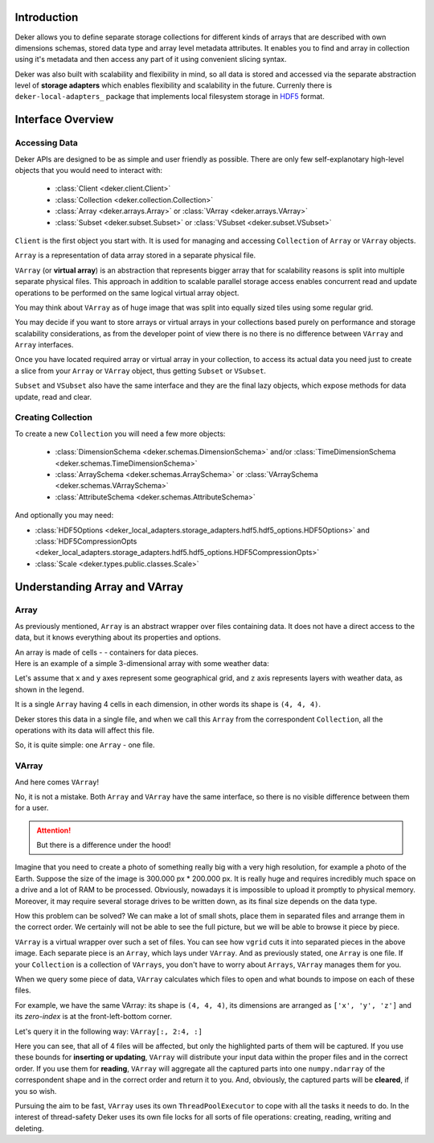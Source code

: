 Introduction
============

Deker allows you to define separate storage collections for different kinds of arrays that are
described with own dimensions schemas, stored data type and array level metadata attributes. It
enables you to find and array in collection using it's metadata and then access any part of it
using convenient slicing syntax.

Deker was also built with scalability and flexibility in mind, so all data is stored and accessed
via the separate abstraction level of **storage adapters** which enables flexibility and
scalability in the future. Currenly there is ``deker-local-adapters_`` package that implements
local filesystem storage in HDF5_ format.

.. _HDF5: https://www.h5py.org
.. _deker-local-adapters: https://github.com/openweathermap/deker-local-adapters


Interface Overview
==================

Accessing Data
--------------

Deker APIs are designed to be as simple and user friendly as possible. There are only few
self-explanotary high-level objects that you would need to interact with:

   - :class:`Client <deker.client.Client>`
   - :class:`Collection <deker.collection.Collection>`
   - :class:`Array <deker.arrays.Array>` or :class:`VArray <deker.arrays.VArray>`
   - :class:`Subset <deker.subset.Subset>` or :class:`VSubset <deker.subset.VSubset>`

``Client`` is the first object you start with. It is used for managing and accessing
``Collection`` of ``Array`` or ``VArray`` objects.

``Array`` is a representation of data array stored in a separate physical file.

``VArray`` (or **virtual array**) is an abstraction that represents bigger array that for
scalability reasons is split into multiple separate physical files. This approach in addition to
scalable parallel storage access enables concurrent read and update operations to be performed on
the same logical virtual array object.

You may think about ``VArray`` as of huge image that was split into equally sized tiles using
some regular grid.

You may decide if you want to store arrays or virtual arrays in your collections based purely on
performance and storage scalability considerations, as from the developer point of view there is no
there is no difference between ``VArray`` and ``Array`` interfaces.

Once you have located required array or virtual array in your collection, to access its actual data
you need just to create a slice from your ``Array`` or ``VArray`` object, thus getting ``Subset``
or ``VSubset``.

``Subset`` and ``VSubset`` also have the same interface and they are the final lazy objects, which
expose methods for data update, read and clear.

Creating Collection
-------------------

To create a new ``Сollection`` you will need a few more objects:

   * :class:`DimensionSchema <deker.schemas.DimensionSchema>`
     and/or :class:`TimeDimensionSchema <deker.schemas.TimeDimensionSchema>`
   * :class:`ArraySchema <deker.schemas.ArraySchema>`
     or :class:`VArraySchema <deker.schemas.VArraySchema>`
   * :class:`AttributeSchema <deker.schemas.AttributeSchema>`

And optionally you may need:

- :class:`HDF5Options <deker_local_adapters.storage_adapters.hdf5.hdf5_options.HDF5Options>` and :class:`HDF5CompressionOpts <deker_local_adapters.storage_adapters.hdf5.hdf5_options.HDF5CompressionOpts>`
- :class:`Scale <deker.types.public.classes.Scale>`


Understanding Array and VArray
================================

Array
------
As previously mentioned, ``Array`` is an abstract wrapper over files containing data. It does not have a direct access
to the data, but it knows everything about its properties and options.

.. |cell| image:: images/cell.png
   :scale: 5%

| An array is made of cells - |cell| - containers for data pieces.
| Here is an example of a simple 3-dimensional array with some weather data:

.. image:: images/array_0_axes.png
   :scale: 30%

.. image:: images/legend.png
   :scale: 28%
   :align: right

Let's assume that ``x`` and ``y`` axes represent some geographical grid, and ``z`` axis represents layers
with weather data, as shown in the legend.

It is a single ``Array`` having 4 cells in each dimension, in other words its shape is ``(4, 4, 4)``.

Deker stores this data in a single file, and when we call this ``Array`` from the correspondent ``Collection``, all the
operations with its data will affect this file.

So, it is quite simple: one ``Array`` - one file.


VArray
-------
And here comes ``VArray``!

.. image:: images/array_0_axes.png
   :scale: 30%

No, it is not a mistake. Both ``Array`` and ``VArray`` have the same interface, so there is no visible
difference between them for a user.

.. attention:: But there is a difference under the hood!

Imagine that you need to create a photo of something really big with a very high resolution, for example a photo
of the Earth. Suppose the size of the image is 300.000 px * 200.000 px. It is really huge and requires incredibly
much space on a drive and a lot of RAM to be processed. Obviously, nowadays it is impossible to upload it promptly
to physical memory. Moreover, it may require several storage drives to be written down, as its final size depends
on the data type.

How this problem can be solved? We can make a lot of small shots, place them in separated files and arrange them
in the correct order. We certainly will not be able to see the full picture, but we will be able to browse it piece
by piece.

.. image:: images/vgrid.png
   :scale: 35%
   :align: center

``VArray`` is a virtual wrapper over such a set of files. You can see how ``vgrid`` cuts it into separated pieces
in the above image. Each separate piece is an ``Array``, which lays under ``VArray``. And as previously stated, one
``Array`` is one file. If your ``Collection`` is a collection of ``VArrays``, you don't have to worry about ``Arrays``,
``VArray`` manages them for you.

When we query some piece of data, ``VArray`` calculates which files to open and what bounds to impose on each
of these files.

For example, we have the same VArray: its shape is ``(4, 4, 4)``, its dimensions are arranged as ``['x', 'y', 'z']``
and its *zero-index* is at the front-left-bottom corner.

.. image:: images/varray.png
   :scale: 30%

Let's query it in the following way: ``VArray[:, 2:4, :]``

.. image:: images/varray_request.png
   :scale: 30%

Here you can see, that all of 4 files will be affected, but only the highlighted parts of them will be captured.
If you use these bounds for **inserting or updating**, ``VArray`` will distribute your input data within the proper
files and in the correct order. If you use them for **reading**, ``VArray`` will aggregate all the captured parts into
one ``numpy.ndarray`` of the correspondent shape and in the correct order and return it to you. And, obviously, the
captured parts will be **cleared**, if you so wish.

Pursuing the aim to be fast, ``VArray`` uses its own ``ThreadPoolExecutor`` to cope with all the tasks it needs to do.
In the interest of thread-safety Deker uses its own file locks for all sorts of file operations: creating, reading,
writing and deleting.
